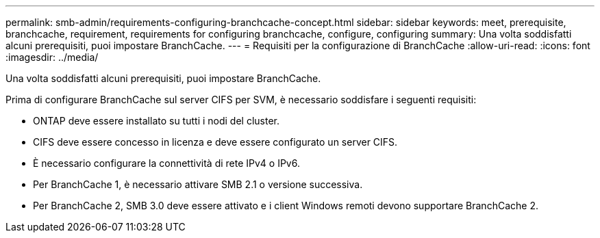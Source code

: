 ---
permalink: smb-admin/requirements-configuring-branchcache-concept.html 
sidebar: sidebar 
keywords: meet, prerequisite, branchcache, requirement, requirements for configuring branchcache, configure, configuring 
summary: Una volta soddisfatti alcuni prerequisiti, puoi impostare BranchCache. 
---
= Requisiti per la configurazione di BranchCache
:allow-uri-read: 
:icons: font
:imagesdir: ../media/


[role="lead"]
Una volta soddisfatti alcuni prerequisiti, puoi impostare BranchCache.

Prima di configurare BranchCache sul server CIFS per SVM, è necessario soddisfare i seguenti requisiti:

* ONTAP deve essere installato su tutti i nodi del cluster.
* CIFS deve essere concesso in licenza e deve essere configurato un server CIFS.
* È necessario configurare la connettività di rete IPv4 o IPv6.
* Per BranchCache 1, è necessario attivare SMB 2.1 o versione successiva.
* Per BranchCache 2, SMB 3.0 deve essere attivato e i client Windows remoti devono supportare BranchCache 2.

